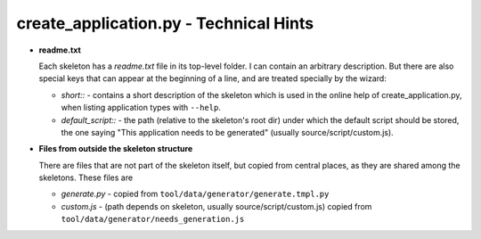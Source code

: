 .. |c_a| replace:: create_application.py

|c_a| - Technical Hints
**********************************************

* **readme.txt**

  Each skeleton has a *readme.txt* file in its top-level folder. I can contain an arbitrary description. But there are also special keys that can appear at the beginning of a line, and are treated specially by the wizard:

  * *short::* - contains a short description of the skeleton which is used in the online help of |c_a|, when listing application types with ``--help``.
  * *default_script::* - the path (relative to the skeleton's root dir) under which the default script should be stored, the one saying "This application needs to be generated" (usually source/script/custom.js).

* **Files from outside the skeleton structure**
  
  There are files that are not part of the skeleton itself, but copied from central places, as they are shared among the skeletons. These files are

  * *generate.py* - copied from ``tool/data/generator/generate.tmpl.py``
  * *custom.js* - (path depends on skeleton, usually source/script/custom.js) copied from ``tool/data/generator/needs_generation.js``
